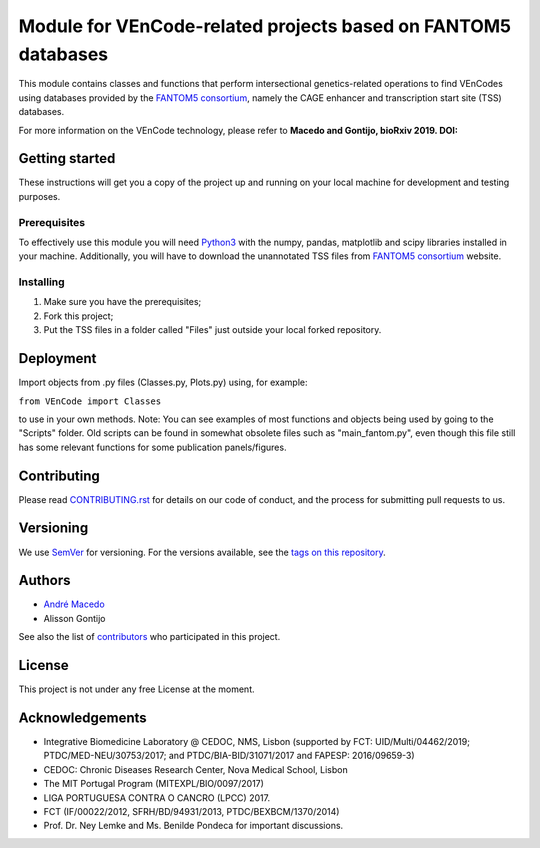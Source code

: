 Module for VEnCode-related projects based on FANTOM5 databases
==============================================================

This module contains classes and functions that perform intersectional genetics-related operations to find VEnCodes using databases provided by the `FANTOM5 consortium`_, namely the CAGE enhancer and transcription start site (TSS) databases.

For more information on the VEnCode technology, please refer to **Macedo and Gontijo, bioRxiv 2019. DOI:**

Getting started
---------------

These instructions will get you a copy of the project up and running on your local machine for development and testing
purposes.

Prerequisites
^^^^^^^^^^^^^

To effectively use this module you will need Python3_ with the numpy, pandas, matplotlib and scipy libraries installed
in your machine.
Additionally, you will have to download the unannotated TSS files from `FANTOM5 consortium`_ website.

Installing
^^^^^^^^^^
1. Make sure you have the prerequisites;
2. Fork this project;
3. Put the TSS files in a folder called "Files" just outside your local forked repository.

Deployment
-----------------
Import objects from .py files (Classes.py, Plots.py) using, for example:

``from VEnCode import Classes``

to use in your own methods.
Note: You can see examples of most functions and objects being used by going to the "Scripts" folder. Old scripts can be found in somewhat obsolete files such as "main_fantom.py", even though this file still has some relevant functions for some publication panels/figures.

Contributing
------------

Please read `CONTRIBUTING.rst`_ for details on our code of conduct, and the process for submitting pull requests to us.

Versioning
----------

We use SemVer_ for versioning. For the versions available, see the `tags on this repository`_.

Authors
-------

- `André Macedo`_
- Alisson Gontijo

See also the list of contributors_ who participated in this project.

License
-------

This project is not under any free License at the moment.

Acknowledgements
----------------
- Integrative Biomedicine Laboratory @ CEDOC, NMS, Lisbon (supported by FCT: UID/Multi/04462/2019; PTDC/MED-NEU/30753/2017; and PTDC/BIA-BID/31071/2017 and FAPESP: 2016/09659-3)
- CEDOC: Chronic Diseases Research Center, Nova Medical School, Lisbon
- The MIT Portugal Program (MITEXPL/BIO/0097/2017)
- LIGA PORTUGUESA CONTRA O CANCRO (LPCC) 2017.
- FCT (IF/00022/2012, SFRH/BD/94931/2013, PTDC/BEXBCM/1370/2014)
- Prof. Dr. Ney Lemke and Ms. Benilde Pondeca for important discussions.

.. Starting hyperlink targets:

.. _FANTOM5 consortium: http://fantom.gsc.riken.jp/5/data/
.. _Python3: https://www.python.org/
.. _SemVer: https://semver.org/
.. _tags on this repository: https://github.com/AndreMacedo88/VEnCode/tags
.. _CONTRIBUTING.rst: https://github.com/AndreMacedo88/VEnCode/blob/master/CONTRIBUTING.rst
.. _contributors: https://github.com/AndreMacedo88/VEnCode/graphs/contributors
.. _André Macedo: https://github.com/AndreMacedo88
